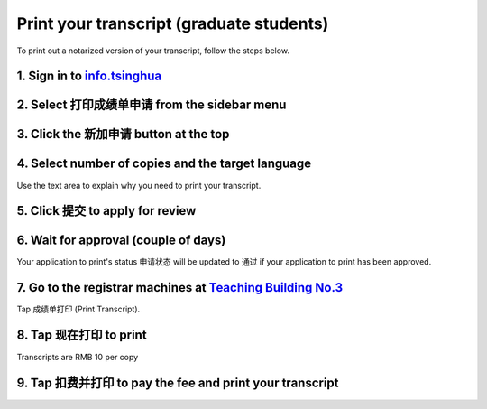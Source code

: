 Print your transcript (graduate students)
===========================================

To print out a notarized version of your transcript, follow the steps below.


1. Sign in to info.tsinghua_
------------------------------
.. image:: transcript-info-sign-in.png


2. Select ``打印成绩单申请`` from the sidebar menu
------------------------------------------------------------------

.. image:: transcript-sidebar-select.png


3. Click the ``新加申请`` button at the top
--------------------------------------------
.. image:: transcript-add-button-topbar.png


4. Select number of copies and the target language
-------------------------------------------------------
Use the text area to explain why you need to print your transcript.

.. image:: transcript-lang-num.png


5. Click ``提交`` to apply for review
-------------------------------------------------------
.. image:: transcript-submit-button.png



6. Wait for approval (couple of days)
--------------------------------------
.. image:: transcript-status.png

Your application to print's status ``申请状态`` will be updated to ``通过`` if your application to print has been approved.


7. Go to the registrar machines at `Teaching Building No.3`_
--------------------------------------------------------------
Tap ``成绩单打印`` (Print Transcript).

.. image:: transcript-term-welcome.png


8. Tap ``现在打印`` to print
-------------------------------------------------------
Transcripts are RMB 10 per copy

.. image:: transcript-print-button-1.png



9. Tap ``扣费并打印`` to pay the fee and print your transcript
-------------------------------------------------------------------

.. image:: transcript-pay-print.png



.. _info.tsinghua: http://info.tsinghua.edu.cn/
.. _Teaching Building No.3: http://j.map.baidu.com/sxHYB
